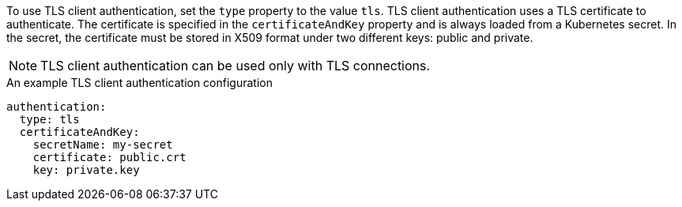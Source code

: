 To use TLS client authentication, set the `type` property to the value `tls`.
TLS client authentication uses a TLS certificate to authenticate.
The certificate is specified in the `certificateAndKey` property and is always loaded from a Kubernetes secret.
In the secret, the certificate must be stored in X509 format under two different keys: public and private.

NOTE: TLS client authentication can be used only with TLS connections.

.An example TLS client authentication configuration
[source,yaml,subs=attributes+]
----
authentication:
  type: tls
  certificateAndKey:
    secretName: my-secret
    certificate: public.crt
    key: private.key
----